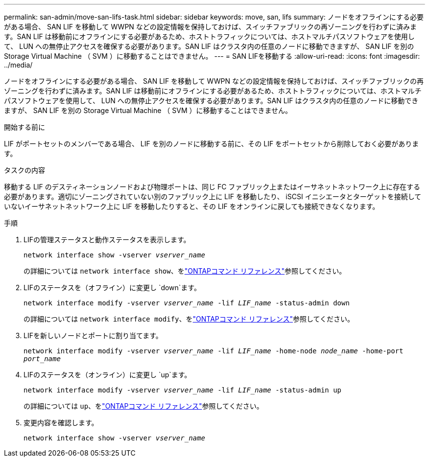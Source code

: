 ---
permalink: san-admin/move-san-lifs-task.html 
sidebar: sidebar 
keywords: move, san, lifs 
summary: ノードをオフラインにする必要がある場合、 SAN LIF を移動して WWPN などの設定情報を保持しておけば、スイッチファブリックの再ゾーニングを行わずに済みます。SAN LIF は移動前にオフラインにする必要があるため、ホストトラフィックについては、ホストマルチパスソフトウェアを使用して、 LUN への無停止アクセスを確保する必要があります。SAN LIF はクラスタ内の任意のノードに移動できますが、 SAN LIF を別の Storage Virtual Machine （ SVM ）に移動することはできません。 
---
= SAN LIFを移動する
:allow-uri-read: 
:icons: font
:imagesdir: ../media/


[role="lead"]
ノードをオフラインにする必要がある場合、 SAN LIF を移動して WWPN などの設定情報を保持しておけば、スイッチファブリックの再ゾーニングを行わずに済みます。SAN LIF は移動前にオフラインにする必要があるため、ホストトラフィックについては、ホストマルチパスソフトウェアを使用して、 LUN への無停止アクセスを確保する必要があります。SAN LIF はクラスタ内の任意のノードに移動できますが、 SAN LIF を別の Storage Virtual Machine （ SVM ）に移動することはできません。

.開始する前に
LIF がポートセットのメンバーである場合、 LIF を別のノードに移動する前に、その LIF をポートセットから削除しておく必要があります。

.タスクの内容
移動する LIF のデスティネーションノードおよび物理ポートは、同じ FC ファブリック上またはイーサネットネットワーク上に存在する必要があります。適切にゾーニングされていない別のファブリック上に LIF を移動したり、 iSCSI イニシエータとターゲットを接続していないイーサネットネットワーク上に LIF を移動したりすると、その LIF をオンラインに戻しても接続できなくなります。

.手順
. LIFの管理ステータスと動作ステータスを表示します。
+
`network interface show -vserver _vserver_name_`

+
の詳細については `network interface show`、をlink:https://docs.netapp.com/us-en/ontap-cli/network-interface-show.html["ONTAPコマンド リファレンス"^]参照してください。

. LIFのステータスを（オフライン）に変更し `down`ます。
+
`network interface modify -vserver _vserver_name_ -lif _LIF_name_ -status-admin down`

+
の詳細については `network interface modify`、をlink:https://docs.netapp.com/us-en/ontap-cli/network-interface-modify.html["ONTAPコマンド リファレンス"^]参照してください。

. LIFを新しいノードとポートに割り当てます。
+
`network interface modify -vserver _vserver_name_ -lif _LIF_name_ -home-node _node_name_ -home-port _port_name_`

. LIFのステータスを（オンライン）に変更し `up`ます。
+
`network interface modify -vserver _vserver_name_ -lif _LIF_name_ -status-admin up`

+
の詳細については `up`、をlink:https://docs.netapp.com/us-en/ontap-cli/up.html["ONTAPコマンド リファレンス"^]参照してください。

. 変更内容を確認します。
+
`network interface show -vserver _vserver_name_`


